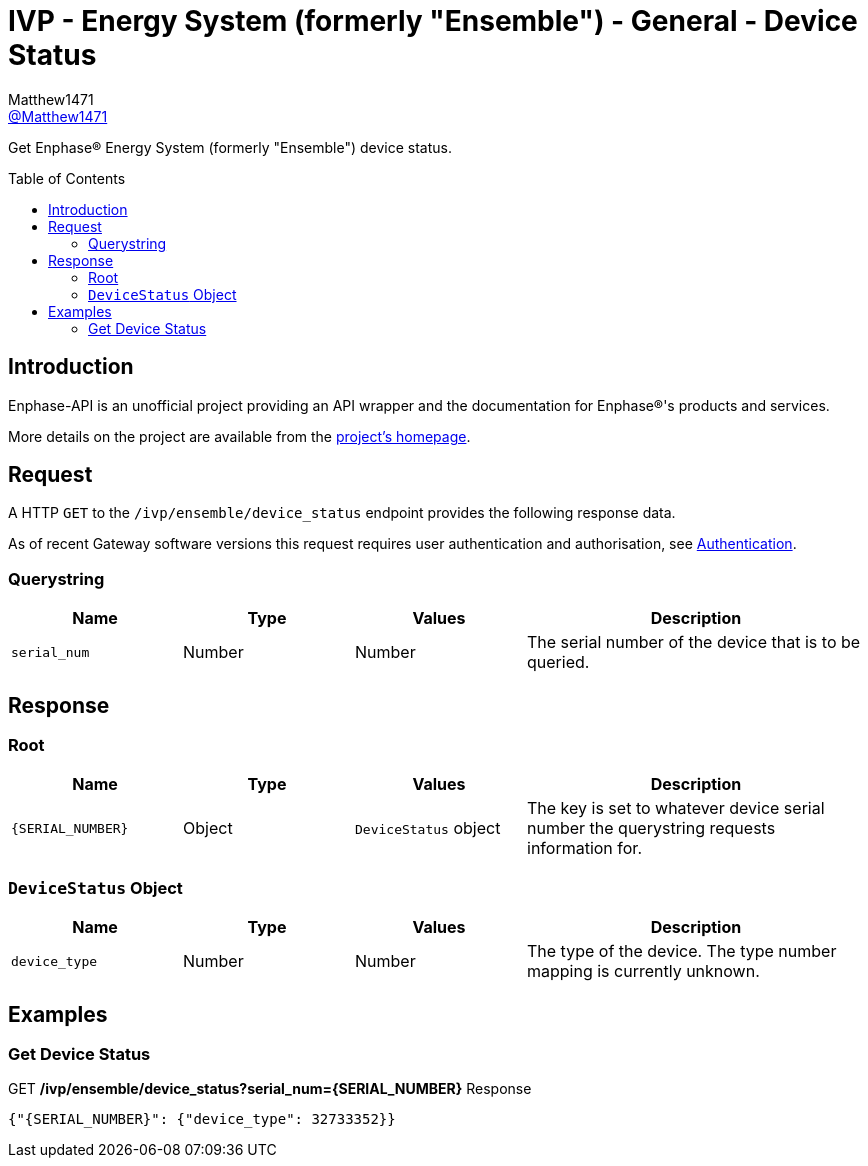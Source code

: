 = IVP - Energy System (formerly "Ensemble") - General - Device Status
:toc: preamble
Matthew1471 <https://github.com/matthew1471[@Matthew1471]>;

// Document Settings:

// Set the ID Prefix and ID Separators to be consistent with GitHub so links work irrespective of rendering platform. (https://docs.asciidoctor.org/asciidoc/latest/sections/id-prefix-and-separator/)
:idprefix:
:idseparator: -

// Any code blocks will be in JSON by default.
:source-language: json

ifndef::env-github[:icons: font]

// Set the admonitions to have icons (Github Emojis) if rendered on GitHub (https://blog.mrhaki.com/2016/06/awesome-asciidoctor-using-admonition.html).
ifdef::env-github[]
:status:
:caution-caption: :fire:
:important-caption: :exclamation:
:note-caption: :paperclip:
:tip-caption: :bulb:
:warning-caption: :warning:
endif::[]

// Document Variables:
:release-version: 1.0
:url-org: https://github.com/Matthew1471
:url-repo: {url-org}/Enphase-API
:url-contributors: {url-repo}/graphs/contributors

Get Enphase(R) Energy System (formerly "Ensemble") device status.

== Introduction

Enphase-API is an unofficial project providing an API wrapper and the documentation for Enphase(R)'s products and services.

More details on the project are available from the xref:../../../../README.adoc[project's homepage].

== Request

A HTTP `GET` to the `/ivp/ensemble/device_status` endpoint provides the following response data.

As of recent Gateway software versions this request requires user authentication and authorisation, see xref:../../Authentication.adoc[Authentication].

=== Querystring

[cols="1,1,1,2", options="header"]
|===
|Name
|Type
|Values
|Description

|`serial_num`
|Number
|Number
|The serial number of the device that is to be queried.

|===

== Response

=== Root

[cols="1,1,1,2", options="header"]
|===
|Name
|Type
|Values
|Description

|`{SERIAL_NUMBER}`
|Object
|`DeviceStatus` object
|The key is set to whatever device serial number the querystring requests information for.

|===

=== `DeviceStatus` Object

[cols="1,1,1,2", options="header"]
|===
|Name
|Type
|Values
|Description

|`device_type`
|Number
|Number
|The type of the device. The type number mapping is currently unknown.

|===

== Examples

=== Get Device Status

.GET */ivp/ensemble/device_status?serial_num={SERIAL_NUMBER}* Response
[source,json,subs="+quotes"]
----
{"{SERIAL_NUMBER}": {"device_type": 32733352}}
----